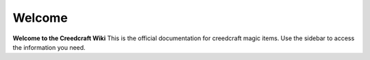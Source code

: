 Welcome
=======
**Welcome to the Creedcraft Wiki**
This is the official documentation for creedcraft magic items.
Use the sidebar to access the information you need.

